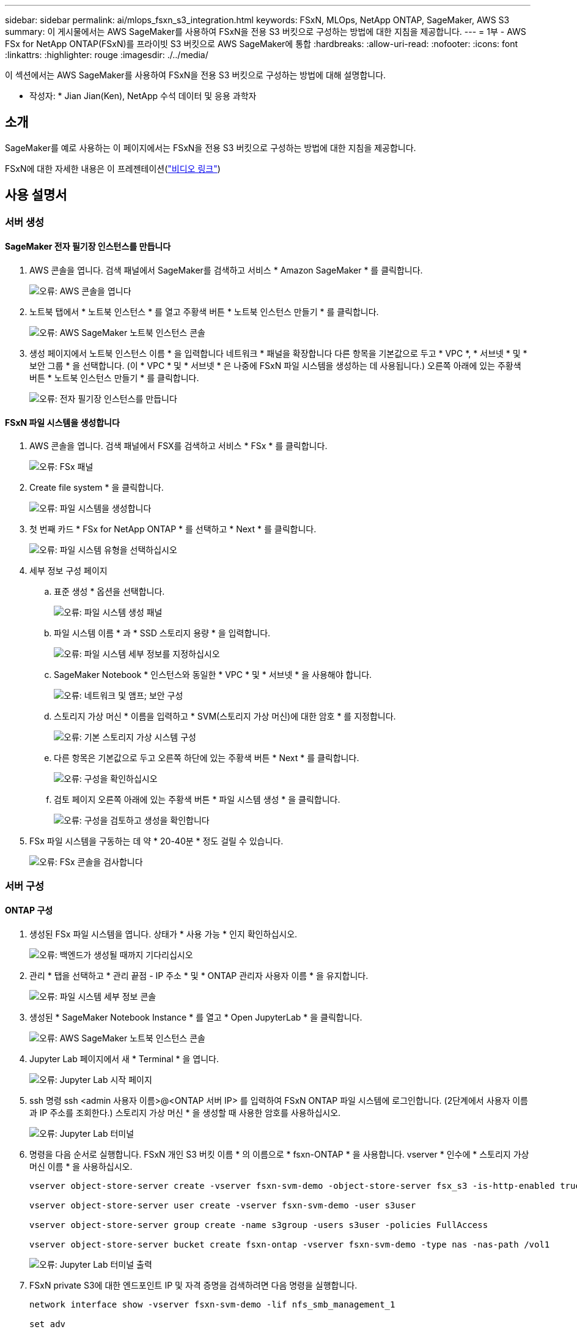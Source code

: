 ---
sidebar: sidebar 
permalink: ai/mlops_fsxn_s3_integration.html 
keywords: FSxN, MLOps, NetApp ONTAP, SageMaker, AWS S3 
summary: 이 게시물에서는 AWS SageMaker를 사용하여 FSxN을 전용 S3 버킷으로 구성하는 방법에 대한 지침을 제공합니다. 
---
= 1부 - AWS FSx for NetApp ONTAP(FSxN)를 프라이빗 S3 버킷으로 AWS SageMaker에 통합
:hardbreaks:
:allow-uri-read: 
:nofooter: 
:icons: font
:linkattrs: 
:highlighter: rouge
:imagesdir: ./../media/


[role="lead"]
이 섹션에서는 AWS SageMaker를 사용하여 FSxN을 전용 S3 버킷으로 구성하는 방법에 대해 설명합니다.

* 작성자: *
Jian Jian(Ken), NetApp 수석 데이터 및 응용 과학자



== 소개

SageMaker를 예로 사용하는 이 페이지에서는 FSxN을 전용 S3 버킷으로 구성하는 방법에 대한 지침을 제공합니다.

FSxN에 대한 자세한 내용은 이 프레젠테이션(link:http://youtube.com/watch?v=mFN13R6JuUk["비디오 링크"])



== 사용 설명서



=== 서버 생성



==== SageMaker 전자 필기장 인스턴스를 만듭니다

. AWS 콘솔을 엽니다. 검색 패널에서 SageMaker를 검색하고 서비스 * Amazon SageMaker * 를 클릭합니다.
+
image:mlops_fsxn_s3_integration_0.png["오류: AWS 콘솔을 엽니다"]

. 노트북 탭에서 * 노트북 인스턴스 * 를 열고 주황색 버튼 * 노트북 인스턴스 만들기 * 를 클릭합니다.
+
image:mlops_fsxn_s3_integration_1.png["오류: AWS SageMaker 노트북 인스턴스 콘솔"]

. 생성 페이지에서
노트북 인스턴스 이름 * 을 입력합니다
네트워크 * 패널을 확장합니다
다른 항목을 기본값으로 두고 * VPC *, * 서브넷 * 및 * 보안 그룹 * 을 선택합니다. (이 * VPC * 및 * 서브넷 * 은 나중에 FSxN 파일 시스템을 생성하는 데 사용됩니다.)
오른쪽 아래에 있는 주황색 버튼 * 노트북 인스턴스 만들기 * 를 클릭합니다.
+
image:mlops_fsxn_s3_integration_2.png["오류: 전자 필기장 인스턴스를 만듭니다"]





==== FSxN 파일 시스템을 생성합니다

. AWS 콘솔을 엽니다. 검색 패널에서 FSX를 검색하고 서비스 * FSx * 를 클릭합니다.
+
image:mlops_fsxn_s3_integration_3.png["오류: FSx 패널"]

. Create file system * 을 클릭합니다.
+
image:mlops_fsxn_s3_integration_4.png["오류: 파일 시스템을 생성합니다"]

. 첫 번째 카드 * FSx for NetApp ONTAP * 를 선택하고 * Next * 를 클릭합니다.
+
image:mlops_fsxn_s3_integration_5.png["오류: 파일 시스템 유형을 선택하십시오"]

. 세부 정보 구성 페이지
+
.. 표준 생성 * 옵션을 선택합니다.
+
image:mlops_fsxn_s3_integration_6.png["오류: 파일 시스템 생성 패널"]

.. 파일 시스템 이름 * 과 * SSD 스토리지 용량 * 을 입력합니다.
+
image:mlops_fsxn_s3_integration_7.png["오류: 파일 시스템 세부 정보를 지정하십시오"]

.. SageMaker Notebook * 인스턴스와 동일한 * VPC * 및 * 서브넷 * 을 사용해야 합니다.
+
image:mlops_fsxn_s3_integration_8.png["오류: 네트워크 및 앰프; 보안 구성"]

.. 스토리지 가상 머신 * 이름을 입력하고 * SVM(스토리지 가상 머신)에 대한 암호 * 를 지정합니다.
+
image:mlops_fsxn_s3_integration_9.png["오류: 기본 스토리지 가상 시스템 구성"]

.. 다른 항목은 기본값으로 두고 오른쪽 하단에 있는 주황색 버튼 * Next * 를 클릭합니다.
+
image:mlops_fsxn_s3_integration_10.png["오류: 구성을 확인하십시오"]

.. 검토 페이지 오른쪽 아래에 있는 주황색 버튼 * 파일 시스템 생성 * 을 클릭합니다.
+
image:mlops_fsxn_s3_integration_11.png["오류: 구성을 검토하고 생성을 확인합니다"]



. FSx 파일 시스템을 구동하는 데 약 * 20-40분 * 정도 걸릴 수 있습니다.
+
image:mlops_fsxn_s3_integration_12.png["오류: FSx 콘솔을 검사합니다"]





=== 서버 구성



==== ONTAP 구성

. 생성된 FSx 파일 시스템을 엽니다. 상태가 * 사용 가능 * 인지 확인하십시오.
+
image:mlops_fsxn_s3_integration_13.png["오류: 백엔드가 생성될 때까지 기다리십시오"]

. 관리 * 탭을 선택하고 * 관리 끝점 - IP 주소 * 및 * ONTAP 관리자 사용자 이름 * 을 유지합니다.
+
image:mlops_fsxn_s3_integration_14.png["오류: 파일 시스템 세부 정보 콘솔"]

. 생성된 * SageMaker Notebook Instance * 를 열고 * Open JupyterLab * 을 클릭합니다.
+
image:mlops_fsxn_s3_integration_15.png["오류: AWS SageMaker 노트북 인스턴스 콘솔"]

. Jupyter Lab 페이지에서 새 * Terminal * 을 엽니다.
+
image:mlops_fsxn_s3_integration_16.png["오류: Jupyter Lab 시작 페이지"]

. ssh 명령 ssh <admin 사용자 이름>@<ONTAP 서버 IP> 를 입력하여 FSxN ONTAP 파일 시스템에 로그인합니다. (2단계에서 사용자 이름과 IP 주소를 조회한다.)
스토리지 가상 머신 * 을 생성할 때 사용한 암호를 사용하십시오.
+
image:mlops_fsxn_s3_integration_17.png["오류: Jupyter Lab 터미널"]

. 명령을 다음 순서로 실행합니다.
FSxN 개인 S3 버킷 이름 * 의 이름으로 * fsxn-ONTAP * 을 사용합니다.
vserver * 인수에 * 스토리지 가상 머신 이름 * 을 사용하십시오.
+
[source, bash]
----
vserver object-store-server create -vserver fsxn-svm-demo -object-store-server fsx_s3 -is-http-enabled true -is-https-enabled false

vserver object-store-server user create -vserver fsxn-svm-demo -user s3user

vserver object-store-server group create -name s3group -users s3user -policies FullAccess

vserver object-store-server bucket create fsxn-ontap -vserver fsxn-svm-demo -type nas -nas-path /vol1
----
+
image:mlops_fsxn_s3_integration_18.png["오류: Jupyter Lab 터미널 출력"]

. FSxN private S3에 대한 엔드포인트 IP 및 자격 증명을 검색하려면 다음 명령을 실행합니다.
+
[source, bash]
----
network interface show -vserver fsxn-svm-demo -lif nfs_smb_management_1

set adv

vserver object-store-server user show
----
. 나중에 사용할 수 있도록 끝점 IP 및 자격 증명을 유지합니다.
+
image:mlops_fsxn_s3_integration_19.png["오류: Jupyter Lab 터미널"]





==== 클라이언트 구성

. SageMaker Notebook 인스턴스에서 새 Jupyter 노트북을 만듭니다.
+
image:mlops_fsxn_s3_integration_20.png["오류: 새 Jupyter 노트북을 엽니다"]

. FSxN 프라이빗 S3 버킷에 파일을 업로드하는 해결 방법으로 아래 코드를 사용하십시오.
포괄적인 코드 예제는 이 노트북을 참조하십시오.
link:https://nbviewer.jupyter.org/github/NetAppDocs/netapp-solutions/blob/main/media/mlops_fsxn_s3_integration_0.ipynb["fsxn_demo.ipynb 를 참조하십시오"]
+
[source, python]
----
# Setup configurations
# -------- Manual configurations --------
seed: int = 77                                              # Random seed
bucket_name: str = 'fsxn-ontap'                             # The bucket name in ONTAP
aws_access_key_id = '<Your ONTAP bucket key id>'            # Please get this credential from ONTAP
aws_secret_access_key = '<Your ONTAP bucket access key>'    # Please get this credential from ONTAP
fsx_endpoint_ip: str = '<Your FSxN IP address>'             # Please get this IP address from FSXN
# -------- Manual configurations --------

# Workaround
## Permission patch
!mkdir -p vol1
!sudo mount -t nfs $fsx_endpoint_ip:/vol1 /home/ec2-user/SageMaker/vol1
!sudo chmod 777 /home/ec2-user/SageMaker/vol1

## Authentication for FSxN as a Private S3 Bucket
!aws configure set aws_access_key_id $aws_access_key_id
!aws configure set aws_secret_access_key $aws_secret_access_key

## Upload file to the FSxN Private S3 Bucket
%%capture
local_file_path: str = <Your local file path>

!aws s3 cp --endpoint-url http://$fsx_endpoint_ip /home/ec2-user/SageMaker/$local_file_path  s3://$bucket_name/$local_file_path

# Read data from FSxN Private S3 bucket
## Initialize a s3 resource client
import boto3

# Get session info
region_name = boto3.session.Session().region_name

# Initialize Fsxn S3 bucket object
# --- Start integrating SageMaker with FSXN ---
# This is the only code change we need to incorporate SageMaker with FSXN
s3_client: boto3.client = boto3.resource(
    's3',
    region_name=region_name,
    aws_access_key_id=aws_access_key_id,
    aws_secret_access_key=aws_secret_access_key,
    use_ssl=False,
    endpoint_url=f'http://{fsx_endpoint_ip}',
    config=boto3.session.Config(
        signature_version='s3v4',
        s3={'addressing_style': 'path'}
    )
)
# --- End integrating SageMaker with FSXN ---

## Read file byte content
bucket = s3_client.Bucket(bucket_name)

binary_data = bucket.Object(data.filename).get()['Body']
----


이제 FSxN 및 SageMaker 인스턴스 간의 통합을 마치겠습니다.



== 유용한 디버깅 체크리스트

* SageMaker Notebook 인스턴스와 FSxN 파일 시스템이 동일한 VPC에 있는지 확인합니다.
* ONTAP에서 * set dev * 명령을 실행하여 권한 수준을 * dev * 로 설정해야 합니다.




== FAQ(2023년 9월 27일 기준)

Q: FSxN에 파일을 업로드할 때 "* CreateMultipartUpload 작업을 호출할 때 오류가 발생했습니다(NotImplemented). 요청한 S3 명령이 구현되지 않았습니다 * " 오류가 발생하는 이유는 무엇입니까?

A: FSxN은 전용 S3 버킷으로 최대 100MB의 파일 업로드를 지원합니다. S3 프로토콜을 사용할 때는 100MB 이상의 파일을 100MB 청크로 나누고 'CreateMultipartUpload' 기능을 호출한다. 그러나 현재 FSxN 프라이빗 S3의 구현에서는 이 기능이 지원되지 않습니다.

Q: FSxN에 파일을 업로드할 때 "* PutObject 작업: 액세스 거부 * 를 호출할 때 오류가 발생했습니다(AccessDenied)" 오류가 발생하는 이유는 무엇입니까?

A: SageMaker Notebook 인스턴스에서 FSxN 전용 S3 버킷에 액세스하려면 AWS 자격 증명을 FSxN 자격 증명으로 전환합니다. 그러나 인스턴스에 쓰기 권한을 부여하려면 버킷을 마운트하고 'chmod' 셸 명령을 실행하여 권한을 변경하는 해결 방법이 필요합니다.

Q: FSxN 전용 S3 버킷을 다른 SageMaker ML 서비스와 어떻게 통합할 수 있습니까?

A: 안타깝게도 SageMaker 서비스 SDK는 전용 S3 버킷의 끝점을 지정하는 방법을 제공하지 않습니다. 따라서 FSxN S3는 Sagemaker Data Wrangler, Sagemaker Clarify, Sagemaker Glue, Sagemaker Athena, Sagemaker AutoML 등의 SageMaker 서비스와 호환되지 않습니다. 있습니다.
